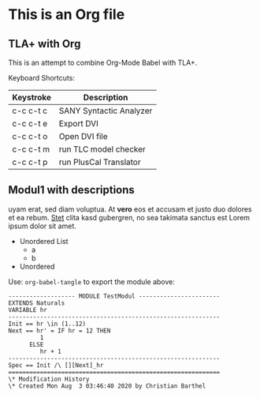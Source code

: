 * This is an Org file
** TLA+ with Org
This is an attempt to combine Org-Mode Babel with TLA+.

Keyboard Shortcuts:

| Keystroke | Description             |
|-----------+-------------------------|
| c-c c-t c | SANY Syntactic Analyzer |
| c-c c-t e | Export DVI              |
| c-c c-t o | Open DVI file           |
| c-c c-t m | run TLC model checker   |
| c-c c-t p | run PlusCal Translator  |

** Modul1 with descriptions

uyam erat, sed diam voluptua. At *vero* eos et accusam et justo duo
dolores et ea rebum. _Stet_ clita kasd gubergren, no sea takimata
sanctus est Lorem ipsum dolor sit amet. 

- Unordered List
  - a
  - b
- Unordered

Use: ~org-babel-tangle~ to export the module above:

#+BEGIN_SRC tla+ :tangle TestModul.tla
  ------------------- MODULE TestModul -----------------------
  EXTENDS Naturals
  VARIABLE hr
  ------------------------------------------------------------
  Init == hr \in (1..12)
  Next == hr' = IF hr = 12 THEN
		   1
		ELSE
		   hr + 1
  ------------------------------------------------------------
  Spec == Init /\ [][Next]_hr
  ============================================================
  \* Modification History
  \* Created Mon Aug  3 03:46:40 2020 by Christian Barthel
#+END_SRC
